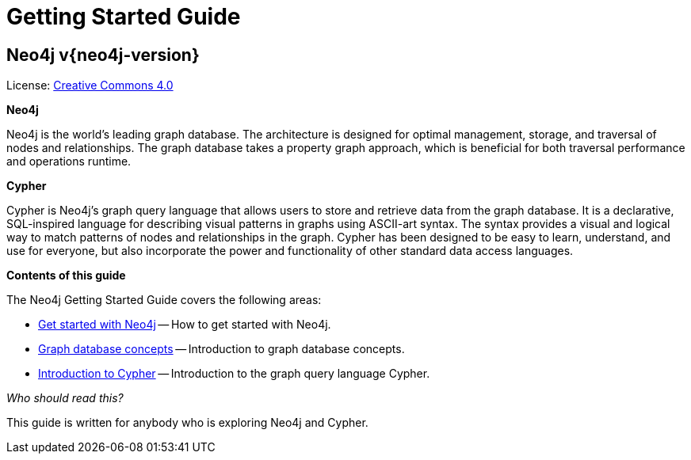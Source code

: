 :description: Getting Started Guide for Neo4j version {neo4j-version}.

[[getting-started]]
= Getting Started Guide

[discrete]
== Neo4j v{neo4j-version}

ifndef::backend-pdf[]
License: link:{common-license-page-uri}[Creative Commons 4.0]
endif::[]

//License page should be added at the end when generating pdf. (neo4j-manual-modeling-antora)
ifdef::backend-pdf[]
License: Creative Commons 4.0
endif::[]

[.lead]
*Neo4j*

Neo4j is the world’s leading graph database.
The architecture is designed for optimal management, storage, and traversal of nodes and relationships.
The graph database takes a property graph approach, which is beneficial for both traversal performance and operations runtime.


[.lead]
*Cypher*

Cypher is Neo4j’s graph query language that allows users to store and retrieve data from the graph database.
It is a declarative, SQL-inspired language for describing visual patterns in graphs using ASCII-art syntax.
The syntax provides a visual and logical way to match patterns of nodes and relationships in the graph.
Cypher has been designed to be easy to learn, understand, and use for everyone, but also incorporate the power and functionality of other standard data access languages.


[.lead]
*Contents of this guide*

The Neo4j Getting Started Guide covers the following areas:

* xref::/get-started-with-neo4j.adoc#get-started-with-neo4j[Get started with Neo4j] -- How to get started with Neo4j.
* xref::/graphdb-concepts.adoc#graphdb-concepts[Graph database concepts] -- Introduction to graph database concepts.
* xref::/cypher-intro/index.adoc#cypher-intro[Introduction to Cypher] -- Introduction to the graph query language Cypher.

_Who should read this?_

This guide is written for anybody who is exploring Neo4j and Cypher.

